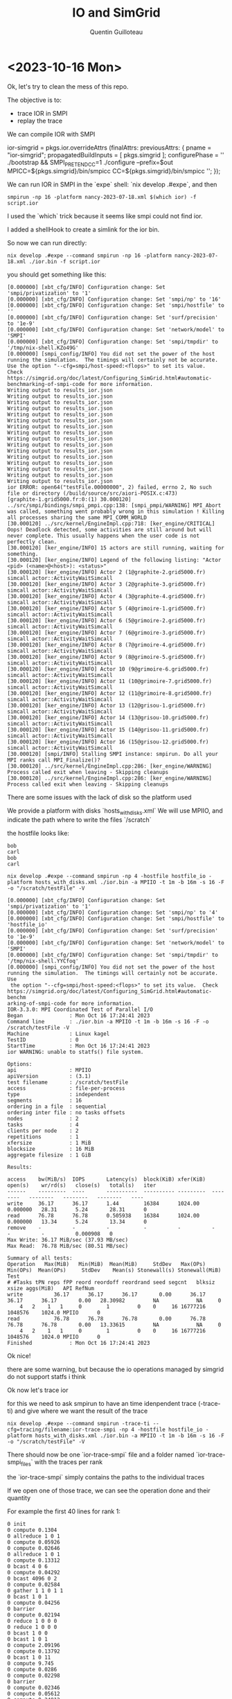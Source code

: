 #+TITLE: IO and SimGrid
#+AUTHOR: Quentin Guilloteau

* <2023-10-16 Mon>

Ok, let's try to clean the mess of this repo.

The objective is to:
- trace IOR in SMPI
- replay the trace


We can compile IOR with SMPI

#+BEGIN_EXAMPLE nix

ior-simgrid = pkgs.ior.overrideAttrs (finalAttrs: previousAttrs: {
    pname = "ior-simgrid";
    propagatedBuildInputs = [ pkgs.simgrid ];
    configurePhase = ''
      ./bootstrap && SMPI_PRETEND_CC=1 ./configure --prefix=$out MPICC=${pkgs.simgrid}/bin/smpicc CC=${pkgs.simgrid}/bin/smpicc
    '';
});

#+END_EXAMPLE

We can run IOR in SMPI in the `expe` shell: `nix develop .#expe`, and then

#+BEGIN_EXAMPLE
smpirun -np 16 -platform nancy-2023-07-18.xml $(which ior) -f script.ior
#+END_EXAMPLE

I used the `which` trick because it seems like smpi could not find ior.

I added a shellHook to create a simlink for the ior bin.

So now we can run directly:

#+BEGIN_EXAMPLE
nix develop .#expe --command smpirun -np 16 -platform nancy-2023-07-18.xml ./ior.bin -f script.ior
#+END_EXAMPLE

you should get something like this:

#+BEGIN_EXAMPLE
[0.000000] [xbt_cfg/INFO] Configuration change: Set 'smpi/privatization' to '1'
[0.000000] [xbt_cfg/INFO] Configuration change: Set 'smpi/np' to '16'
[0.000000] [xbt_cfg/INFO] Configuration change: Set 'smpi/hostfile' to ''
[0.000000] [xbt_cfg/INFO] Configuration change: Set 'surf/precision' to '1e-9'
[0.000000] [xbt_cfg/INFO] Configuration change: Set 'network/model' to 'SMPI'
[0.000000] [xbt_cfg/INFO] Configuration change: Set 'smpi/tmpdir' to '/tmp/nix-shell.KZo49G'
[0.000000] [smpi_config/INFO] You did not set the power of the host running the simulation.  The timings will certainly not be accurate.  Use the option "--cfg=smpi/host-speed:<flops>" to set its value.  Check https://simgrid.org/doc/latest/Configuring_SimGrid.html#automatic-benchmarking-of-smpi-code for more information.
Writing output to results_ior.json
Writing output to results_ior.json
Writing output to results_ior.json
Writing output to results_ior.json
Writing output to results_ior.json
Writing output to results_ior.json
Writing output to results_ior.json
Writing output to results_ior.json
Writing output to results_ior.json
Writing output to results_ior.json
Writing output to results_ior.json
Writing output to results_ior.json
Writing output to results_ior.json
Writing output to results_ior.json
Writing output to results_ior.json
Writing output to results_ior.json
ior ERROR: open64("testFile.00000000", 2) failed, errno 2, No such file or directory (/build/source/src/aiori-POSIX.c:473)
[graphite-1.grid5000.fr:0:(1) 30.000120] ../src/smpi/bindings/smpi_pmpi.cpp:138: [smpi_pmpi/WARNING] MPI_Abort was called, something went probably wrong in this simulation ! Killing all processes sharing the same MPI_COMM_WORLD
[30.000120] ../src/kernel/EngineImpl.cpp:718: [ker_engine/CRITICAL] Oops! Deadlock detected, some activities are still around but will never complete. This usually happens when the user code is not perfectly clean.
[30.000120] [ker_engine/INFO] 15 actors are still running, waiting for something.
[30.000120] [ker_engine/INFO] Legend of the following listing: "Actor <pid> (<name>@<host>): <status>"
[30.000120] [ker_engine/INFO] Actor 2 (1@graphite-2.grid5000.fr) simcall actor::ActivityWaitSimcall
[30.000120] [ker_engine/INFO] Actor 3 (2@graphite-3.grid5000.fr) simcall actor::ActivityWaitSimcall
[30.000120] [ker_engine/INFO] Actor 4 (3@graphite-4.grid5000.fr) simcall actor::ActivityWaitSimcall
[30.000120] [ker_engine/INFO] Actor 5 (4@grimoire-1.grid5000.fr) simcall actor::ActivityWaitSimcall
[30.000120] [ker_engine/INFO] Actor 6 (5@grimoire-2.grid5000.fr) simcall actor::ActivityWaitSimcall
[30.000120] [ker_engine/INFO] Actor 7 (6@grimoire-3.grid5000.fr) simcall actor::ActivityWaitSimcall
[30.000120] [ker_engine/INFO] Actor 8 (7@grimoire-4.grid5000.fr) simcall actor::ActivityWaitSimcall
[30.000120] [ker_engine/INFO] Actor 9 (8@grimoire-5.grid5000.fr) simcall actor::ActivityWaitSimcall
[30.000120] [ker_engine/INFO] Actor 10 (9@grimoire-6.grid5000.fr) simcall actor::ActivityWaitSimcall
[30.000120] [ker_engine/INFO] Actor 11 (10@grimoire-7.grid5000.fr) simcall actor::ActivityWaitSimcall
[30.000120] [ker_engine/INFO] Actor 12 (11@grimoire-8.grid5000.fr) simcall actor::ActivityWaitSimcall
[30.000120] [ker_engine/INFO] Actor 13 (12@grisou-1.grid5000.fr) simcall actor::ActivityWaitSimcall
[30.000120] [ker_engine/INFO] Actor 14 (13@grisou-10.grid5000.fr) simcall actor::ActivityWaitSimcall
[30.000120] [ker_engine/INFO] Actor 15 (14@grisou-11.grid5000.fr) simcall actor::ActivityWaitSimcall
[30.000120] [ker_engine/INFO] Actor 16 (15@grisou-12.grid5000.fr) simcall actor::ActivityWaitSimcall
[30.000120] [smpi/INFO] Stalling SMPI instance: smpirun. Do all your MPI ranks call MPI_Finalize()?
[30.000120] ../src/kernel/EngineImpl.cpp:286: [ker_engine/WARNING] Process called exit when leaving - Skipping cleanups
[30.000120] ../src/kernel/EngineImpl.cpp:286: [ker_engine/WARNING] Process called exit when leaving - Skipping cleanups
#+END_EXAMPLE

There are some issues with the lack of disk so the platform used


We provide a platform with disks `hosts_with_disks.xml`
We will use MPIIO, and indicate the path where to write the files `/scratch`

the hostfile looks like:
#+BEGIN_EXAMPLE
bob
carl
bob
carl
#+END_EXAMPLE


#+BEGIN_EXAMPLE
nix develop .#expe --command smpirun -np 4 -hostfile hostfile_io -platform hosts_with_disks.xml ./ior.bin -a MPIIO -t 1m -b 16m -s 16 -F -o "/scratch/testFile" -V
#+END_EXAMPLE

#+BEGIN_EXAMPLE
[0.000000] [xbt_cfg/INFO] Configuration change: Set 'smpi/privatization' to '1'
[0.000000] [xbt_cfg/INFO] Configuration change: Set 'smpi/np' to '4'
[0.000000] [xbt_cfg/INFO] Configuration change: Set 'smpi/hostfile' to 'hostfile_io'
[0.000000] [xbt_cfg/INFO] Configuration change: Set 'surf/precision' to '1e-9'
[0.000000] [xbt_cfg/INFO] Configuration change: Set 'network/model' to 'SMPI'
[0.000000] [xbt_cfg/INFO] Configuration change: Set 'smpi/tmpdir' to '/tmp/nix-shell.YYCfoq'
[0.000000] [smpi_config/INFO] You did not set the power of the host running the simulation.  The timings will certainly not be accurate.  Use
 the option "--cfg=smpi/host-speed:<flops>" to set its value.  Check https://simgrid.org/doc/latest/Configuring_SimGrid.html#automatic-benchm
arking-of-smpi-code for more information.
IOR-3.3.0: MPI Coordinated Test of Parallel I/O
Began               : Mon Oct 16 17:24:41 2023
Command line        : ./ior.bin -a MPIIO -t 1m -b 16m -s 16 -F -o /scratch/testFile -V
Machine             : Linux kagel
TestID              : 0
StartTime           : Mon Oct 16 17:24:41 2023
ior WARNING: unable to statfs() file system.

Options:
api                 : MPIIO
apiVersion          : (3.1)
test filename       : /scratch/testFile
access              : file-per-process
type                : independent
segments            : 16
ordering in a file  : sequential
ordering inter file : no tasks offsets
nodes               : 2
tasks               : 4
clients per node    : 2
repetitions         : 1
xfersize            : 1 MiB
blocksize           : 16 MiB
aggregate filesize  : 1 GiB

Results:

access    bw(MiB/s)  IOPS       Latency(s)  block(KiB) xfer(KiB)  open(s)    wr/rd(s)   close(s)   total(s)   iter
------    ---------  ----       ----------  ---------- ---------  --------   --------   --------   --------   ----
write     36.17      36.17      1.44        16384      1024.00    0.000000   28.31      5.24       28.31      0
read      76.78      76.78      0.505938    16384      1024.00    0.000000   13.34      5.24       13.34      0
remove    -          -          -           -          -          -          -          -          0.000908   0
Max Write: 36.17 MiB/sec (37.93 MB/sec)
Max Read:  76.78 MiB/sec (80.51 MB/sec)

Summary of all tests:
Operation   Max(MiB)   Min(MiB)  Mean(MiB)     StdDev   Max(OPs)   Min(OPs)  Mean(OPs)     StdDev    Mean(s) Stonewall(s) Stonewall(MiB) Test
# #Tasks tPN reps fPP reord reordoff reordrand seed segcnt   blksiz    xsize aggs(MiB)   API RefNum
write          36.17      36.17      36.17       0.00      36.17      36.17      36.17       0.00   28.30982         NA            NA     0
    4   2    1   1     0        1         0    0     16 16777216  1048576    1024.0 MPIIO      0
read           76.78      76.78      76.78       0.00      76.78      76.78      76.78       0.00   13.33615         NA            NA     0
    4   2    1   1     0        1         0    0     16 16777216  1048576    1024.0 MPIIO      0
Finished            : Mon Oct 16 17:24:41 2023
#+END_EXAMPLE

Ok nice!

there are some warning, but because the io operations managed by simgrid do not support statfs i think

Ok now let's trace ior

for this we  need to ask smpirun to have an time idenpendent trace (-trace-ti) and give where we want the result of the trace

#+BEGIN_EXAMPLE
nix develop .#expe --command smpirun -trace-ti --cfg=tracing/filename:ior-trace-smpi -np 4 -hostfile hostfile_io -platform hosts_with_disks.xml ./ior.bin -a MPIIO -t 1m -b 16m -s 16 -F -o "/scratch/testFile" -V
#+END_EXAMPLE

There should now be one `ior-trace-smpi` file and a folder named `ior-trace-smpi_files` with the traces per rank

the `ior-trace-smpi` simply contains the paths to the individual traces

If we open one of those trace, we can see the operation done and their quantity

For example the first 40 lines for rank 1:
#+BEGIN_EXAMPLE
0 init
0 compute 0.1304
0 allreduce 1 0 1 
0 compute 0.05926
0 compute 0.02646
0 allreduce 1 0 1 
0 compute 0.13312
0 bcast 4 0 6 
0 compute 0.04292
0 bcast 4096 0 2 
0 compute 0.02584
0 gather 1 1 0 1 1
0 bcast 1 0 1 
0 compute 0.04256
0 barrier
0 compute 0.02194
0 reduce 1 0 0 0 
0 reduce 1 0 0 0 
0 bcast 1 0 0 
0 bcast 1 0 1 
0 compute 2.09196
0 compute 0.13792
0 bcast 1 0 11 
0 compute 9.745
0 compute 0.0286
0 compute 0.02298
0 barrier
0 compute 0.02346
0 compute 0.05612
0 compute 0.24912
0 compute 0.06424
0 IO - write 1.04858e+06
0 IO - write 1.04858e+06
0 IO - write 1.04858e+06
0 IO - write 1.04858e+06
0 IO - write 1.04858e+06
0 IO - write 1.04858e+06
0 IO - write 1.04858e+06
0 IO - write 1.04858e+06
0 IO - write 1.04858e+06
#+END_EXAMPLE

Ok! very nice we just need to replay this in SMPI now!

so there is a IO replayer in the simgrid repo: https://framagit.org/simgrid/simgrid/-/tree/master/examples/cpp/replay-io

#+BEGIN_SRC cpp
/* Copyright (c) 2017-2023. The SimGrid Team. All rights reserved.          */

/* This program is free software; you can redistribute it and/or modify it
 * under the terms of the license (GNU LGPL) which comes with this package. */

#include <simgrid/plugins/file_system.h>
#include <simgrid/s4u.hpp>
#include <xbt/replay.hpp>
#include <xbt/str.h>

#include <boost/algorithm/string/join.hpp>

XBT_LOG_NEW_DEFAULT_CATEGORY(replay_io, "Messages specific for this example");
namespace sg4 = simgrid::s4u;

#define ACT_DEBUG(...)                                                                                                 \
  if (XBT_LOG_ISENABLED(replay_io, xbt_log_priority_verbose)) {                                                        \
    std::string NAME = boost::algorithm::join(action, " ");                                                            \
    XBT_DEBUG(__VA_ARGS__);                                                                                            \
  } else                                                                                                               \
    ((void)0)

class Replayer {
  static std::unordered_map<std::string, sg4::File*> opened_files;

  static void log_action(const simgrid::xbt::ReplayAction& action, double date)
  {
    if (XBT_LOG_ISENABLED(replay_io, xbt_log_priority_verbose)) {
      std::string s = boost::algorithm::join(action, " ");
      XBT_VERB("%s %f", s.c_str(), date);
    }
  }

  static sg4::File* get_file_descriptor(const std::string& file_name)
  {
    std::string full_name = sg4::this_actor::get_name() + ":" + file_name;
    return opened_files.at(full_name);
  }

public:
  explicit Replayer(std::vector<std::string> args)
  {
    const char* actor_name = args[0].c_str();
    if (args.size() > 1) { // split mode, the trace file was provided in the deployment file
      const char* trace_filename = args[1].c_str();
      simgrid::xbt::replay_runner(actor_name, trace_filename);
    } else { // Merged mode
      simgrid::xbt::replay_runner(actor_name);
    }
  }

  void operator()() const
  {
    // Nothing to do here
  }

  /* My actions */
  static void open(simgrid::xbt::ReplayAction& action)
  {
    std::string file_name = action[2];
    double clock          = sg4::Engine::get_clock();
    std::string full_name = sg4::this_actor::get_name() + ":" + file_name;

    ACT_DEBUG("Entering Open: %s (filename: %s)", NAME.c_str(), file_name.c_str());
    auto* file = sg4::File::open(file_name, nullptr);
    opened_files.try_emplace(full_name, file);

    log_action(action, sg4::Engine::get_clock() - clock);
  }

  static void read(simgrid::xbt::ReplayAction& action)
  {
    std::string file_name = action[2];
    sg_size_t size        = std::stoul(action[3]);
    double clock          = sg4::Engine::get_clock();

    sg4::File* file = get_file_descriptor(file_name);

    ACT_DEBUG("Entering Read: %s (size: %llu)", NAME.c_str(), size);
    file->read(size);

    log_action(action, sg4::Engine::get_clock() - clock);
  }

  static void close(simgrid::xbt::ReplayAction& action)
  {
    std::string file_name = action[2];
    std::string full_name = sg4::this_actor::get_name() + ":" + file_name;
    double clock          = sg4::Engine::get_clock();

    ACT_DEBUG("Entering Close: %s (filename: %s)", NAME.c_str(), file_name.c_str());
    auto entry = opened_files.find(full_name);
    xbt_assert(entry != opened_files.end(), "File not found in opened files: %s", full_name.c_str());
    entry->second->close();
    opened_files.erase(entry);
    log_action(action, sg4::Engine::get_clock() - clock);
  }
};

std::unordered_map<std::string, sg4::File*> Replayer::opened_files;

int main(int argc, char* argv[])
{
  sg4::Engine e(&argc, argv);
  sg_storage_file_system_init();

  xbt_assert(argc > 3,
             "Usage: %s platform_file deployment_file [action_files]\n"
             "\texample: %s platform.xml deployment.xml actions # if all actions are in the same file\n"
             "\t# if actions are in separate files, specified in deployment\n"
             "\texample: %s platform.xml deployment.xml",
             argv[0], argv[0], argv[0]);

  e.load_platform(argv[1]);
  e.register_actor<Replayer>("p0");
  e.load_deployment(argv[2]);

  if (argv[3] != nullptr)
    xbt_replay_set_tracefile(argv[3]);

  /*   Action registration */
  xbt_replay_action_register("open", Replayer::open);
  xbt_replay_action_register("read", Replayer::read);
  xbt_replay_action_register("close", Replayer::close);

  e.run();

  XBT_INFO("Simulation time %g", sg4::Engine::get_clock());

  return 0;
}

#+END_SRC


for this replayer, there are 3 operations: open, read, and close
So this is not enough to replay our trace yet


For now we will just try to print something when we detect a read or write operation in the trace:

#+BEGIN_SRC cpp
/* Copyright (c) 2009-2023. The SimGrid Team. All rights reserved.          */

/* This program is free software; you can redistribute it and/or modify it
 * under the terms of the license (GNU LGPL) which comes with this package. */

#include "xbt/replay.hpp"
#include <simgrid/s4u/Actor.hpp>
#include "smpi/smpi.h"
#include "xbt/asserts.h"
#include "xbt/str.h"

#include "xbt/log.h"
XBT_LOG_NEW_DEFAULT_CATEGORY(replay_test, "Messages specific for this example");

/* This shows how to extend the trace format by adding a new kind of events.
   This function is registered through xbt_replay_action_register() below. */
static void action_io_write(const simgrid::xbt::ReplayAction& args)
{
  /* Add your answer to the blah event here.
     args is a strings array containing the blank-separated parameters found in the trace for this event instance. */
    XBT_INFO("io_write!");

}

static void action_io_read(const simgrid::xbt::ReplayAction& args)
{
  /* Add your answer to the blah event here.
     args is a strings array containing the blank-separated parameters found in the trace for this event instance. */
    XBT_INFO("io_read!");

}
int main(int argc, char* argv[])
{
  const auto* properties = simgrid::s4u::Actor::self()->get_properties();

  const char* instance_id = properties->at("instance_id").c_str();
  const int rank          = static_cast<int>(xbt_str_parse_int(properties->at("rank").c_str(), "Cannot parse rank"));
  const char* shared_trace =
      simgrid::s4u::Actor::self()->get_property("tracefile"); // Cannot use properties because this can be nullptr
  const char* private_trace  = argv[1];
  double start_delay_flops   = 0;

  if (argc > 2) {
    start_delay_flops = xbt_str_parse_double(argv[2], "Cannot parse start_delay_flops");
  }

  /* Setup things and register default actions */
  smpi_replay_init(instance_id, rank, start_delay_flops);

  /* Connect your callback function to the "blah" event in the trace files */
  xbt_replay_action_register("IO - write", action_io_write);
  xbt_replay_action_register("IO - read", action_io_read);

  /* The regular run of the replayer */
  if (shared_trace != nullptr)
    xbt_replay_set_tracefile(shared_trace);
  smpi_replay_main(rank, private_trace);
  return 0;
}
#+END_SRC

To compile, run:

#+BEGIN_EXAMPLE
nix develop .#dev --command smpicxx replay.cpp -o myreplay -std=c++17
#+END_EXAMPLE

#+BEGIN_EXAMPLE
nix develop .#dev --command smpirun -replay ior-trace-smpi -np 4 -platform hosts_with_disks.xml -hostfile hostfile_io myreplay
#+END_EXAMPLE

#+BEGIN_EXAMPLE
[0.000000] [xbt_cfg/INFO] Configuration change: Set 'smpi/privatization' to '1'
[0.000000] [xbt_cfg/INFO] Configuration change: Set 'smpi/replay' to 'ior-trace-smpi'
[0.000000] [xbt_cfg/INFO] Configuration change: Set 'smpi/np' to '4'
[0.000000] [xbt_cfg/INFO] Configuration change: Set 'smpi/hostfile' to 'hostfile_io'
[0.000000] [xbt_cfg/INFO] Configuration change: Set 'surf/precision' to '1e-9'
[0.000000] [xbt_cfg/INFO] Configuration change: Set 'network/model' to 'SMPI'
[0.000000] [xbt_cfg/INFO] Configuration change: Set 'smpi/tmpdir' to '/tmp/nix-shell.3yPMvS'
[0.000000] [smpi_config/INFO] You did not set the power of the host running the simulation.  The timings will certainly not be accurate.  Use the option "--cfg=smpi/host-speed:<flops>" to set its value.  Check https://simgrid.org/doc/latest/Configuring_SimGrid.html#automatic-benchmarking-of-smpi-code for more information.
[bob:0:(1) 0.004911] ../src/xbt/xbt_replay.cpp:95: [root/CRITICAL] Replay Error: action IO is unknown, please register it properly in the replay engine
myreplay --cfg=smpi/privatization:1  --cfg=surf/precision:1e-9 --cfg=network/model:SMPI --cfg=smpi/tmpdir:/tmp/nix-shell.3yPMvS hosts_with_disks.xml
Execution failed with code 134.
#+END_EXAMPLE

Argh
the issue seems to be the parsing of the io operation in the trace....

Let's rename "IO - write" to "io-write", and same for read

#+BEGIN_SRC shell
find ./ior-trace-smpi_files -type f -exec sed -i -e 's/IO - write/io-write/g' {} \;
find ./ior-trace-smpi_files -type f -exec sed -i -e 's/IO - read/io-read/g' {} \;
find ./replay.cpp -type f -exec sed -i -e 's/IO - write/io-write/g' {} \;
find ./replay.cpp -type f -exec sed -i -e 's/IO - read/io-read/g' {} \;
#+END_SRC

and recompile


#+BEGIN_SRC shell :results output
nix develop .#dev --command smpicxx replay.cpp -o myreplay -std=c++17
#+END_SRC

#+RESULTS:

#+BEGIN_SRC shell
nix develop .#dev --command smpirun -replay ior-trace-smpi -np 4 -platform hosts_with_disks.xml -hostfile hostfile_io myreplay
#+END_SRC

#+RESULTS:


and we get the following:

#+BEGIN_EXAMPLE
[0.000000] [xbt_cfg/INFO] Configuration change: Set 'smpi/privatization' to '1'
[0.000000] [xbt_cfg/INFO] Configuration change: Set 'smpi/replay' to 'ior-trace-smpi'
[0.000000] [xbt_cfg/INFO] Configuration change: Set 'smpi/np' to '4'
[0.000000] [xbt_cfg/INFO] Configuration change: Set 'smpi/hostfile' to 'hostfile_io'
[0.000000] [xbt_cfg/INFO] Configuration change: Set 'surf/precision' to '1e-9'
[0.000000] [xbt_cfg/INFO] Configuration change: Set 'network/model' to 'SMPI'
[0.000000] [xbt_cfg/INFO] Configuration change: Set 'smpi/tmpdir' to '/tmp/nix-shell.MTIbcL'
[0.000000] [smpi_config/INFO] You did not set the power of the host running the simulation.  The timings will certainly not be accurate.  Use the option "--cfg=smpi/host-speed:<flops
>" to set its value.  Check https://simgrid.org/doc/latest/Configuring_SimGrid.html#automatic-benchmarking-of-smpi-code for more information.
[bob:0:(1) 0.004911] [replay_test/INFO] io_write!
[bob:0:(1) 0.004911] [replay_test/INFO] io_write!
[bob:0:(1) 0.004911] [replay_test/INFO] io_write!
[bob:0:(1) 0.004911] [replay_test/INFO] io_write!
[bob:0:(1) 0.004911] [replay_test/INFO] io_write!
[bob:0:(1) 0.004911] [replay_test/INFO] io_write!
[bob:0:(1) 0.004911] [replay_test/INFO] io_write!
[bob:0:(1) 0.004911] [replay_test/INFO] io_write!
[bob:0:(1) 0.004911] [replay_test/INFO] io_write!
[bob:0:(1) 0.004911] [replay_test/INFO] io_write!
[bob:0:(1) 0.004911] [replay_test/INFO] io_write!
[bob:0:(1) 0.004911] [replay_test/INFO] io_write!
[bob:0:(1) 0.004911] [replay_test/INFO] io_write!
#+END_EXAMPLE

Ok good! lets try to see what are the available informations

with a small change we can see that the available information are: `[bob:0:(1) 0.004911] [replay_test/INFO] 0 io-write 1.04858e+06`

so the rank, the operation, and the size


so, not awesome for us as it is as we would like to also know which file and other information.

but for now let's continue and try to write the correct amount somewhere

the doc seems to be here: https://simgrid.org/doc/latest/app_s4u.html#i-o-operations

inspired by https://framagit.org/simgrid/simgrid/-/blob/master/examples/cpp/io-file-system/s4u-io-file-system.cpp, we get

#+BEGIN_EXAMPLE cpp
static void action_io_write(const simgrid::xbt::ReplayAction& args)
{
  /* Add your answer to the blah event here.
     args is a strings array containing the blank-separated parameters found in the trace for this event instance. */
    XBT_INFO("io_write!");
    std::string filename     = "/scratch/testFile";
    auto* file               = simgrid::s4u::File::open(filename, nullptr);
    long int io_size = std::atof(args[2].c_str());
    sg_size_t write = file->write(io_size);
    XBT_INFO("Create a %llu bytes file named '%s' on /scratch : %ld", write, filename.c_str(), io_size);
    file->close();
}

static void action_io_read(const simgrid::xbt::ReplayAction& args)
{
  /* Add your answer to the blah event here.
     args is a strings array containing the blank-separated parameters found in the trace for this event instance. */
    XBT_INFO("io_read!");
    std::string filename     = "/scratch/testFile";
    auto* file               = simgrid::s4u::File::open(filename, nullptr);
    long int io_size = std::atof(args[2].c_str());
    sg_size_t read = file->read(io_size);
    XBT_INFO("Read a %llu bytes file named '%s' on /scratch : %ld", read, filename.c_str(), io_size);
    file->close();
}
#+END_EXAMPLE

But sometimes, we get some weird behavior:

#+BEGIN_EXAMPLE
[carl:1:(2) 6.169625] [replay_test/INFO] Create a 0 bytes file named '/scratch/testFile' on /scratch : 1048580
[carl:1:(2) 6.169625] [replay_test/INFO] io_write!
[carl:1:(2) 6.190098] [replay_test/INFO] Create a 0 bytes file named '/scratch/testFile' on /scratch : 1048580
[carl:3:(4) 6.190098] [replay_test/INFO] Create a 0 bytes file named '/scratch/testFile' on /scratch : 1048580
#+END_EXAMPLE

like it sees that it must write 1048580 bytes, but write 0

weird

let's run only on `bob`

#+BEGIN_EXAMPLE
nix develop .#dev --command smpirun -replay ior-trace-smpi -np 4 -platform hosts_with_disks.xml -hostfile hostfile_bob myreplay
#+END_EXAMPLE

This is much better

ok so there is something to investigate with remote disks (carl mounts a disk from bob)

The tracing seems to be done here: https://framagit.org/simgrid/simgrid/-/blob/master/src/smpi/bindings/smpi_pmpi_file.cpp

so we can try to modify this to have at least the name of the file

It seems like it shouldn't be too difficult as we can pass anything to the trace function:

#+BEGIN_EXAMPLE
src/instr/instr_private.hpp:  explicit CpuTIData(const std::string&); // disallow this constructor inherited from TIData
#+END_EXAMPLE


argh actually no, we'll need to investigate more.

but tomorrow!

* <2023-10-17 Tue>

ok

so the class for the smpi files are available here: src/smpi/include/smpi_file.hpp

I added the name of the file to the trace, and renamed the "IO - write" to "io-write" directly in simgrid (same for read)

#+BEGIN_EXAMPLE diff
diff --git a/src/smpi/bindings/smpi_pmpi_file.cpp b/src/smpi/bindings/smpi_pmpi_file.cpp
index e8dfd51da4..4a519d4795 100644
--- a/src/smpi/bindings/smpi_pmpi_file.cpp
+++ b/src/smpi/bindings/smpi_pmpi_file.cpp
@@ -99,7 +99,8 @@ int PMPI_File_read(MPI_File fh, void *buf, int count,MPI_Datatype datatype, MPI_
   PASS_ZEROCOUNT(count)
   const SmpiBenchGuard suspend_bench;
   aid_t rank_traced = simgrid::s4u::this_actor::get_pid();
-  TRACE_smpi_comm_in(rank_traced, __func__, new simgrid::instr::CpuTIData("IO - read", count * datatype->size()));
+  auto plop = "io-read " + std::string(fh->name());
+  TRACE_smpi_comm_in(rank_traced, __func__, new simgrid::instr::CpuTIData(plop, count * datatype->size()));
   int ret = simgrid::smpi::File::read(fh, buf, count, datatype, status);
   TRACE_smpi_comm_out(rank_traced);
   return ret;
@@ -124,7 +125,8 @@ int PMPI_File_write(MPI_File fh, const void *buf, int count,MPI_Datatype datatyp
   PASS_ZEROCOUNT(count)
   const SmpiBenchGuard suspend_bench;
   aid_t rank_traced = simgrid::s4u::this_actor::get_pid();
-  TRACE_smpi_comm_in(rank_traced, __func__, new simgrid::instr::CpuTIData("IO - write", count * datatype->size()));
+  auto plop = "io-write " + std::string(fh->name());
+  TRACE_smpi_comm_in(rank_traced, __func__, new simgrid::instr::CpuTIData(plop, count * datatype->size()));
   int ret = simgrid::smpi::File::write(fh, const_cast<void*>(buf), count, datatype, status);
   TRACE_smpi_comm_out(rank_traced);
   return ret;
diff --git a/src/smpi/include/smpi_file.hpp b/src/smpi/include/smpi_file.hpp
index 60ab2fde22..c74e3e0855 100644
--- a/src/smpi/include/smpi_file.hpp
+++ b/src/smpi/include/smpi_file.hpp
@@ -44,7 +44,8 @@ class File : public F2C{
   int flags() const;
   MPI_Datatype etype() const;
   MPI_Comm comm() const;
-  std::string name() const override {return file_ ? std::string("MPI_File: ")+ std::string(file_->get_path()): std::string("MPI_File");}
+  // std::string name() const override {return file_ ? std::string("MPI_File: ")+ std::string(file_->get_path()): std::string("MPI_File");}
+  std::string name() const override {return file_ ? std::string(file_->get_path()): std::string("MPI_File");}
 
   int sync();
   int seek(MPI_Offset offset, int whence);
#+END_EXAMPLE

Alright, we can now integrate the information into the replayer

#+BEGIN_EXAMPLE cpp
static void action_io_write(const simgrid::xbt::ReplayAction& args)
{
    std::string filename     = args[2];
    auto* file               = simgrid::s4u::File::open(filename, nullptr);
    long int io_size = std::atof(args[3].c_str());
    sg_size_t write = file->write(io_size);
    XBT_INFO("Create a %llu bytes file named '%s' on /scratch : %ld", write, filename.c_str(), io_size);
    file->close();
}

static void action_io_read(const simgrid::xbt::ReplayAction& args)
{
    std::string filename     = args[2];
    auto* file               = simgrid::s4u::File::open(filename, nullptr);
    long int io_size = std::atof(args[3].c_str());
    sg_size_t read = file->read(io_size);
    XBT_INFO("Read a %llu bytes file named '%s' on /scratch : %ld", read, filename.c_str(), io_size);
    file->close();
}
#+END_EXAMPLE

nice, we can write to the correct files now!

Ok it would now be very nice if we can visualize the smpi run of ior and the replay of the trace.

we will follow: https://simgrid.org/contrib/R_visualization.html

We can generate the pajeng  trace:

#+BEGIN_EXAMPLE
nix develop .#expe --command smpirun -trace --cfg=tracing/filename:ior-trace-vizu -np 4 -hostfile hostfile_bob -platform hosts_with_disks.xml ./ior.bin -a MPIIO -t 1m -b 16m -s 16 -F -o "/scratch/testFile" -V
#+END_EXAMPLE

#+BEGIN_EXAMPLE R
# Read the data
library(tidyverse)
library(pajengr)
dta <- pajeng_read("ior-trace-vizu")

# Manipulate the data
dta$state %>%
   # Remove some unnecessary columns for this example
   select(-Type, -Imbrication) %>%
   # Create the nice MPI rank and operations identifiers
   mutate(Container = as.integer(gsub("rank-", "", Container)),
          Value = gsub("^PMPI_", "MPI_", Value)) %>%
   # Rename some columns so it can better fit MPI terminology
   rename(Rank = Container,
          Operation = Value) -> df.states

# Draw the Gantt Chart
df.states %>%
   ggplot() +
   # Each MPI operation is becoming a rectangle
   geom_rect(aes(xmin=Start, xmax=End,
                 ymin=Rank,  ymax=Rank + 1,
                 fill=Operation)) +
   # Cosmetics
   xlab("Time [seconds]") +
   ylab("Rank [count]") +
   theme_bw(base_size=14) +
   theme(
     plot.margin = unit(c(0,0,0,0), "cm"),
     legend.margin = margin(t = 0, unit='cm'),
     panel.grid = element_blank(),
     legend.position = "top",
     legend.justification = "left",
     legend.box.spacing = unit(0, "pt"),
     legend.box.margin = margin(0,0,0,0),
     legend.title = element_text(size=10)) -> plot

 # Save the plot in a PNG file (dimensions in inches)
 ggsave("ior-trace.png",
        plot,
        width = 10,
        height = 3)
#+END_EXAMPLE

#+BEGIN_EXAMPLE
nix develop .#rshell --command Rscript script.R
#+END_EXAMPLE

[[./ior-trace.png]]

Well ok, let's now try with the replayer (i dont even know if it's possible)


#+BEGIN_EXAMPLE
nix develop .#dev --command smpirun -np 4 -platform hosts_with_disks.xml -hostfile hostfile_bob -trace --cfg=tracing/filename:ior-trace-replay -replay ior-trace-smpi2 myreplay
#+END_EXAMPLE

Let's change the Rscript to accept arguments

#+BEGIN_SRC shell
nix develop .#rshell --command Rscript script.R ior-trace-vizu ior-trace.png
nix develop .#rshell --command Rscript script.R ior-trace-replay ior-replay.png
#+END_SRC

#+RESULTS:

[[./ior-trace.png]]
[[./ior-replay.png]]

hummm nothing on the replay argh

this is probably because we dont use MPI_File_read but read directly ...

Ok, let's try to call MPI function in the replayer

fuck i'll write a quick makefile i had enough


Adrien had this for his expes

#+BEGIN_EXAMPLE
smpirun -replay trace_files.txt -np 16 -platform platform.xml -hostfile hostfile -trace -trace-file $@ --cfg=tracing/uncategorized:yes --cfg=host/model:ptask_L07
#+END_EXAMPLE

So, after some time fighting here is what i have done:

- added tracing on MPI_File_Open and MPI_File_Close
- in the replayer add a hashmap for remembering the open/closed files
- in the replayer add support for open and close operation

#+BEGIN_EXAMPLE diff
diff --git a/src/smpi/bindings/smpi_pmpi_file.cpp b/src/smpi/bindings/smpi_pmpi_file.cpp
index e8dfd51da4..292e417d3b 100644
--- a/src/smpi/bindings/smpi_pmpi_file.cpp
+++ b/src/smpi/bindings/smpi_pmpi_file.cpp
@@ -43,13 +43,21 @@ int PMPI_File_open(MPI_Comm comm, const char *filename, int amode, MPI_Info info
   if (amode < 0)
     return MPI_ERR_AMODE;
   const SmpiBenchGuard suspend_bench;
+
+  aid_t rank_traced = simgrid::s4u::this_actor::get_pid();
+  auto plop = "io-open " + std::string(filename);
+  TRACE_smpi_comm_in(rank_traced, __func__, new simgrid::instr::CpuTIData(plop, 0));
   *fh =  new simgrid::smpi::File(comm, filename, amode, info);
+  TRACE_smpi_comm_out(rank_traced);
+
   if ((*fh)->size() != 0 && (amode & MPI_MODE_EXCL)){
     delete fh;
     return MPI_ERR_AMODE;
   }
   if(amode & MPI_MODE_APPEND)
     (*fh)->seek(0,MPI_SEEK_END);
   return MPI_SUCCESS;
 }
 
@@ -57,7 +65,11 @@ int PMPI_File_close(MPI_File *fh){
   CHECK_NULL(2, MPI_ERR_ARG, fh)
   CHECK_COLLECTIVE((*fh)->comm(), __func__)
   const SmpiBenchGuard suspend_bench;
+  aid_t rank_traced = simgrid::s4u::this_actor::get_pid();
+  auto plop = "io-close " + std::string((*fh)->name());
+  TRACE_smpi_comm_in(rank_traced, __func__, new simgrid::instr::CpuTIData(plop, 0));
   int ret = simgrid::smpi::File::close(fh);
+  TRACE_smpi_comm_out(rank_traced);
   *fh = MPI_FILE_NULL;
   return ret;
 }
@@ -99,7 +111,8 @@ int PMPI_File_read(MPI_File fh, void *buf, int count,MPI_Datatype datatype, MPI_
   PASS_ZEROCOUNT(count)
   const SmpiBenchGuard suspend_bench;
   aid_t rank_traced = simgrid::s4u::this_actor::get_pid();
-  TRACE_smpi_comm_in(rank_traced, __func__, new simgrid::instr::CpuTIData("IO - read", count * datatype->size()));
+  auto plop = "io-read " + std::string(fh->name());
+  TRACE_smpi_comm_in(rank_traced, __func__, new simgrid::instr::CpuTIData(plop, count * datatype->size()));
   int ret = simgrid::smpi::File::read(fh, buf, count, datatype, status);
   TRACE_smpi_comm_out(rank_traced);
   return ret;
@@ -124,7 +137,8 @@ int PMPI_File_write(MPI_File fh, const void *buf, int count,MPI_Datatype datatyp
   PASS_ZEROCOUNT(count)
   const SmpiBenchGuard suspend_bench;
   aid_t rank_traced = simgrid::s4u::this_actor::get_pid();
-  TRACE_smpi_comm_in(rank_traced, __func__, new simgrid::instr::CpuTIData("IO - write", count * datatype->size()));
+  auto plop = "io-write " + std::string(fh->name());
+  TRACE_smpi_comm_in(rank_traced, __func__, new simgrid::instr::CpuTIData(plop, count * datatype->size()));
   int ret = simgrid::smpi::File::write(fh, const_cast<void*>(buf), count, datatype, status);
   TRACE_smpi_comm_out(rank_traced);
   return ret;
diff --git a/src/smpi/include/smpi_file.hpp b/src/smpi/include/smpi_file.hpp
index 60ab2fde22..c74e3e0855 100644
--- a/src/smpi/include/smpi_file.hpp
+++ b/src/smpi/include/smpi_file.hpp
@@ -44,7 +44,8 @@ class File : public F2C{
   int flags() const;
   MPI_Datatype etype() const;
   MPI_Comm comm() const;
-  std::string name() const override {return file_ ? std::string("MPI_File: ")+ std::string(file_->get_path()): std::string("MPI_File");}
+  // std::string name() const override {return file_ ? std::string("MPI_File: ")+ std::string(file_->get_path()): std::string("MPI_File");}
+  std::string name() const override {return file_ ? std::string(file_->get_path()): std::string("MPI_File");}
 
   int sync();
   int seek(MPI_Offset offset, int whence);
#+END_EXAMPLE


So now we get the same simualtion time between the ior in smpi and the replayer!!!!

#+BEGIN_EXAMPLE
nix develop .#expe --command smpirun --cfg=smpi/display-timing:yes -np 4 -hostfile hostfile_bob -platform hosts_with_disks.xml ./ior.bin -a MPIIO -t 1m -b 16m -s 16 -F -o "/scratch/testFile" -V

[37.580965] [smpi_utils/INFO] Simulated time: 37.581 seconds
#+END_EXAMPLE

#+BEGIN_EXAMPLE
nix develop .#expe --command smpirun -trace-ti --cfg=tracing/filename:ior-trace-smpi_open -np 4 -hostfile hostfile_bob -platform hosts_with_disks.xml ./ior.bin -a MPIIO -t 1m -b 16m -s 16 -F -o "/scratch/testFile" -V
nix develop .#expe --command smpirun -np 4 -platform hosts_with_disks.xml -hostfile hostfile_bob --cfg=smpi/display-timing:yes -replay ior-trace-smpi_open myreplay

[37.581108] [smpi_utils/INFO] Simulated time: 37.5811 seconds.
#+END_EXAMPLE


Pretty good!

Let's write some "doc"

ok let's now try with a different platform.

we will have 4 nodes that all mount a disk on a remote host.

then in the hostfile we will have the 4 nodes

it is in scenario `remote-disk`

ok but now when i try with a single file in ior the replayer does not work.

I suppose that is just that we do not trace enough information to replay properly.

so we also need to trace:

- PMPI_File_delete
- PMPI_File_seek_*
- PMPI_File_get_position_*

  Also, if we remove the `-V` flag of IOR (useFileView – use MPI_File_set_view), the replayer crashed because we use different finction (PMPI_File_read_at for example)
  this needs a tiny bit of work, but should be ok
  we just need to also pass the information about the offset

  We'll see next time

* <2023-10-19 Thu>

ok let's implement all the operations remaining

for the file_read_at, the method is MPI_SEEK_SET

Ok implemented the replay to remove the `-V` of IOR

There are still some issue witht the single file...

It is not very clear what the issue is with a single file

there are probably some weird stuff going on with seeks

but otherwise, it seems to work good!
